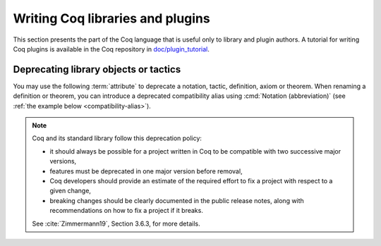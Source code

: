 Writing Coq libraries and plugins
===================================

This section presents the part of the Coq language that is useful only
to library and plugin authors.  A tutorial for writing Coq plugins is
available in the Coq repository in `doc/plugin_tutorial
<https://github.com/coq/coq/tree/master/doc/plugin_tutorial>`_.

Deprecating library objects or tactics
--------------------------------------

You may use the following :term:`attribute` to deprecate a notation,
tactic, definition, axiom or theorem.  When renaming a definition or theorem, you can introduce a
deprecated compatibility alias using :cmd:`Notation (abbreviation)`
(see :ref:`the example below <compatibility-alias>`).

.. attr:: deprecated ( {? since = @string , } {? note = @string } )
   :name: deprecated

   At least one of :n:`since` or :n:`note` must be present.  If both
   are present, either one may appear first and they must be separated
   by a comma. If they are present, they will be used in the warning
   message, and :n:`since` will also be used in the warning name and
   categories.

   This attribute is supported by the following commands: :cmd:`Ltac`,
   :cmd:`Tactic Notation`, :cmd:`Notation`, :cmd:`Infix`, :cmd:`Ltac2`,
   :cmd:`Ltac2 Notation`, :cmd:`Ltac2 external`.

   It can trigger the following warnings:

   .. warn:: Tactic @qualid is deprecated since @string__since. @string__note
             Tactic Notation @qualid is deprecated since @string__since. @string__note
             Notation @string is deprecated since @string__since. @string__note
             Ltac2 definition @qualid is deprecated since @string__since. @string__note
             Ltac2 alias @qualid is deprecated since @string__since. @string__note
             Ltac2 notation {+ @ltac2_scope } is deprecated since @string__since. @string__note

      :n:`@qualid` or :n:`@string` is the notation,
      :n:`@string__since` is the version number, :n:`@string__note` is
      the note (usually explains the replacement).

.. note::

   Coq and its standard library follow this deprecation policy:

   * it should always be possible for a project written in Coq to be
     compatible with two successive major versions,
   * features must be deprecated in one major version before removal,
   * Coq developers should provide an estimate of the required effort
     to fix a project with respect to a given change,
   * breaking changes should be clearly documented in the public
     release notes, along with recommendations on how to fix a project
     if it breaks.

   See :cite:`Zimmermann19`, Section 3.6.3, for more details.

.. example:: Deprecating a tactic.

   .. coqtop:: all abort warn

      #[deprecated(since="mylib 0.9", note="Use idtac instead.")]
      Ltac foo := idtac.
      Goal True.
      Proof.
      now foo.

.. _compatibility-alias:

.. example:: Introducing a compatibility alias

   Let's say your library initially contained:

   .. coqtop:: in

      Definition foo x := S x.

   and you want to rename `foo` into `bar`, but you want to avoid breaking
   your users' code without advanced notice.  To do so, replace the previous
   code by the following:

   .. coqtop:: in reset

      Definition bar x := S x.
      #[deprecated(since="mylib 1.2", note="Use bar instead.")]
      Notation foo := bar (only parsing).

   Then, the following code still works, but emits a warning:

   .. coqtop:: all warn

      Check (foo 0).
